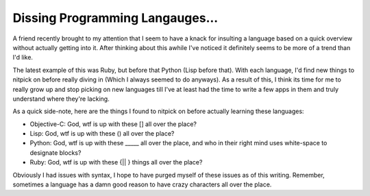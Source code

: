 Dissing Programming Langauges...
================================

A friend recently brought to my attention that I seem to have a knack
for insulting a language based on a quick overview without actually
getting into it. After thinking about this awhile I've noticed it
definitely seems to be more of a trend than I'd like.

The latest example of this was Ruby, but before that Python (Lisp before
that). With each language, I'd find new things to nitpick on before
really diving in (Which I always seemed to do anyways). As a result of
this, I think its time for me to really grow up and stop picking on new
languages till I've at least had the time to write a few apps in them
and truly understand where they're lacking.

As a quick side-note, here are the things I found to nitpick on before
actually learning these languages:

-  Objective-C: God, wtf is up with these [] all over the place?
-  Lisp: God, wtf is up with these () all over the place?
-  Python: God, wtf is up with these \_\_\_\_\_ all over the place, and
   who in their right mind uses white-space to designate blocks?
-  Ruby: God, wtf is up with these {\|\| } things all over the place?

Obviously I had issues with syntax, I hope to have purged myself of
these issues as of this writing. Remember, sometimes a language has a
damn good reason to have crazy characters all over the place.


.. author:: default
.. categories:: Thoughts, Code, Rants
.. comments::
   :url: http://be.groovie.org/post/296354866/dissing-programming-langauges